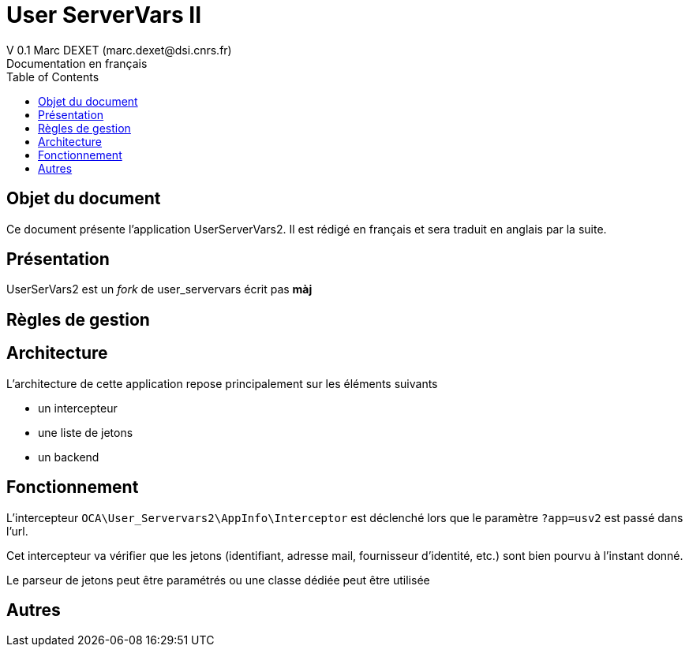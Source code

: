 = User ServerVars II
V 0.1 Marc DEXET (marc.dexet@dsi.cnrs.fr)
Documentation en français
:toc:

== Objet du document
Ce document présente l'application UserServerVars2. Il est rédigé en français et sera traduit en anglais par la suite.

== Présentation
UserSerVars2 est un _fork_ de user_servervars écrit pas *màj*

== Règles de gestion

== Architecture
L'architecture de cette application repose principalement sur les éléments suivants

* un intercepteur
* une liste de jetons
* un backend

== Fonctionnement

L'intercepteur `OCA\User_Servervars2\AppInfo\Interceptor` est déclenché lors que le paramètre `?app=usv2` est passé dans l'url.

Cet intercepteur va vérifier que les jetons (identifiant, adresse mail, fournisseur d'identité, etc.) sont bien pourvu à l'instant donné.

Le parseur de jetons peut être paramétrés ou une classe dédiée peut être utilisée 

== Autres

